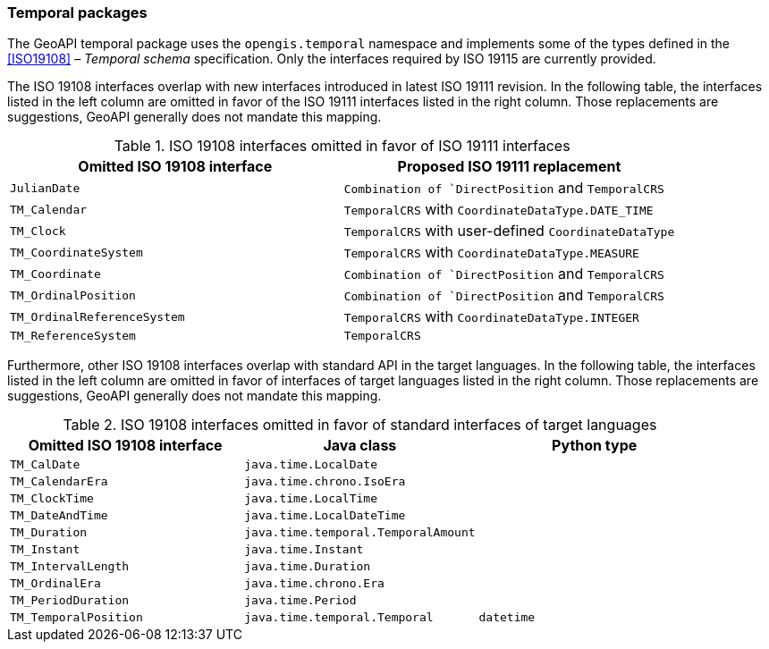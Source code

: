 [[temporal]]
=== Temporal packages

The GeoAPI temporal package uses the `opengis​.temporal` namespace
and implements some of the types defined in the <<ISO19108>> – _Temporal schema_ specification.
Only the interfaces required by ISO 19115 are currently provided.

The ISO 19108 interfaces overlap with new interfaces introduced in latest ISO 19111 revision.
In the following table, the interfaces listed in the left column are omitted
in favor of the ISO 19111 interfaces listed in the right column.
Those replacements are suggestions, GeoAPI generally does not mandate this mapping.

.ISO 19108 interfaces omitted in favor of ISO 19111 interfaces
[options="header"]
|=================================================================================
|Omitted ISO 19108 interface |Proposed ISO 19111 replacement
|`JulianDate`                |`Combination of `DirectPosition` and `TemporalCRS`
|`TM_Calendar`               |`TemporalCRS` with `CoordinateDataType.DATE_TIME`
|`TM_Clock`                  |`TemporalCRS` with user-defined `CoordinateDataType`
|`TM_CoordinateSystem`       |`TemporalCRS` with `CoordinateDataType.MEASURE`
|`TM_Coordinate`             |`Combination of `DirectPosition` and `TemporalCRS`
|`TM_OrdinalPosition`        |`Combination of `DirectPosition` and `TemporalCRS`
|`TM_OrdinalReferenceSystem` |`TemporalCRS` with `CoordinateDataType.INTEGER`
|`TM_ReferenceSystem`        |`TemporalCRS`
|=================================================================================

Furthermore, other ISO 19108 interfaces overlap with standard API in the target languages.
In the following table, the interfaces listed in the left column are omitted
in favor of interfaces of target languages listed in the right column.
Those replacements are suggestions, GeoAPI generally does not mandate this mapping.

.ISO 19108 interfaces omitted in favor of standard interfaces of target languages
[options="header"]
|=============================================================================
|Omitted ISO 19108 interface |Java class                          |Python type
|`TM_CalDate`                |`java.time.LocalDate`               |
|`TM_CalendarEra`            |`java.time.chrono.IsoEra`           |
|`TM_ClockTime`              |`java.time.LocalTime`               |
|`TM_DateAndTime`            |`java.time.LocalDateTime`           |
|`TM_Duration`               |`java.time.temporal.TemporalAmount` |
|`TM_Instant`                |`java.time.Instant`                 |
|`TM_IntervalLength`         |`java.time.Duration`                |
|`TM_OrdinalEra`             |`java.time.chrono.Era`              |
|`TM_PeriodDuration`         |`java.time.Period`                  |
|`TM_TemporalPosition`       |`java.time.temporal.Temporal`       |`datetime`
|=============================================================================
